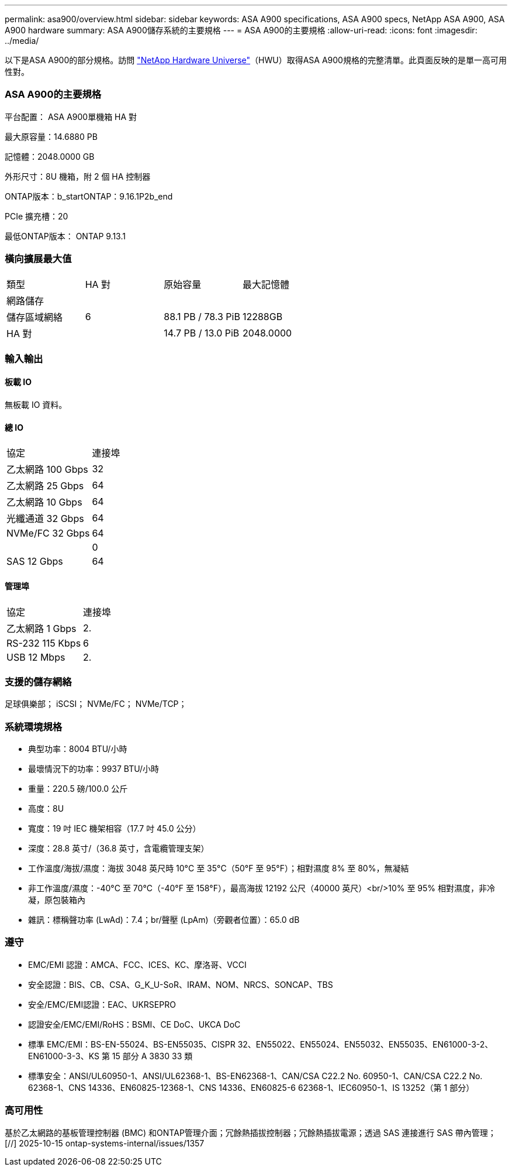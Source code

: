 ---
permalink: asa900/overview.html 
sidebar: sidebar 
keywords: ASA A900 specifications, ASA A900 specs, NetApp ASA A900, ASA A900 hardware 
summary: ASA A900儲存系統的主要規格 
---
= ASA A900的主要規格
:allow-uri-read: 
:icons: font
:imagesdir: ../media/


[role="lead"]
以下是ASA A900的部分規格。訪問 https://hwu.netapp.com["NetApp Hardware Universe"^]（HWU）取得ASA A900規格的完整清單。此頁面反映的是單一高可用性對。



=== ASA A900的主要規格

平台配置： ASA A900單機箱 HA 對

最大原容量：14.6880 PB

記憶體：2048.0000 GB

外形尺寸：8U 機箱，附 2 個 HA 控制器

ONTAP版本：b_startONTAP：9.16.1P2b_end

PCIe 擴充槽：20

最低ONTAP版本： ONTAP 9.13.1



=== 橫向擴展最大值

|===


| 類型 | HA 對 | 原始容量 | 最大記憶體 


| 網路儲存 |  |  |  


| 儲存區域網絡 | 6 | 88.1 PB / 78.3 PiB | 12288GB 


| HA 對 |  | 14.7 PB / 13.0 PiB | 2048.0000 
|===


=== 輸入輸出



==== 板載 IO

無板載 IO 資料。



==== 總 IO

|===


| 協定 | 連接埠 


| 乙太網路 100 Gbps | 32 


| 乙太網路 25 Gbps | 64 


| 乙太網路 10 Gbps | 64 


| 光纖通道 32 Gbps | 64 


| NVMe/FC 32 Gbps | 64 


|  | 0 


| SAS 12 Gbps | 64 
|===


==== 管理埠

|===


| 協定 | 連接埠 


| 乙太網路 1 Gbps | 2. 


| RS-232 115 Kbps | 6 


| USB 12 Mbps | 2. 
|===


=== 支援的儲存網絡

足球俱樂部； iSCSI； NVMe/FC； NVMe/TCP；



=== 系統環境規格

* 典型功率：8004 BTU/小時
* 最壞情況下的功率：9937 BTU/小時
* 重量：220.5 磅/100.0 公斤
* 高度：8U
* 寬度：19 吋 IEC 機架相容（17.7 吋 45.0 公分）
* 深度：28.8 英寸/（36.8 英寸，含電纜管理支架）
* 工作溫度/海拔/濕度：海拔 3048 英尺時 10°C 至 35°C（50°F 至 95°F）；相對濕度 8% 至 80%，無凝結
* 非工作溫度/濕度：-40°C 至 70°C（-40°F 至 158°F），最高海拔 12192 公尺（40000 英尺）<br/>10% 至 95% 相對濕度，非冷凝，原包裝箱內
* 雜訊：標稱聲功率 (LwAd)：7.4；br/聲壓 (LpAm)（旁觀者位置）：65.0 dB




=== 遵守

* EMC/EMI 認證：AMCA、FCC、ICES、KC、摩洛哥、VCCI
* 安全認證：BIS、CB、CSA、G_K_U-SoR、IRAM、NOM、NRCS、SONCAP、TBS
* 安全/EMC/EMI認證：EAC、UKRSEPRO
* 認證安全/EMC/EMI/RoHS：BSMI、CE DoC、UKCA DoC
* 標準 EMC/EMI：BS-EN-55024、BS-EN55035、CISPR 32、EN55022、EN55024、EN55032、EN55035、EN61000-3-2、EN61000-3-3、KS 第 15 部分 A 3830 33 類
* 標準安全：ANSI/UL60950-1、ANSI/UL62368-1、BS-EN62368-1、CAN/CSA C22.2 No. 60950-1、CAN/CSA C22.2 No. 62368-1、CNS 14336、EN60825-12368-1、CNS 14336、EN60825-6 62368-1、IEC60950-1、IS 13252（第 1 部分）




=== 高可用性

基於乙太網路的基板管理控制器 (BMC) 和ONTAP管理介面；冗餘熱插拔控制器；冗餘熱插拔電源；透過 SAS 連接進行 SAS 帶內管理；[//] 2025-10-15 ontap-systems-internal/issues/1357
